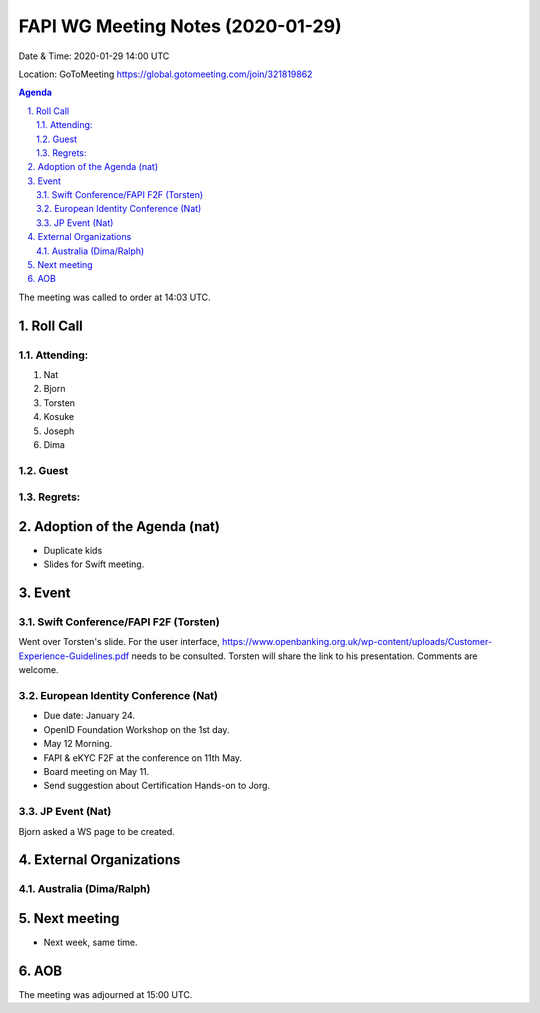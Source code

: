============================================
FAPI WG Meeting Notes (2020-01-29) 
============================================
Date & Time: 2020-01-29 14:00 UTC

Location: GoToMeeting https://global.gotomeeting.com/join/321819862

.. sectnum:: 
   :suffix: .


.. contents:: Agenda

The meeting was called to order at 14:03 UTC. 

Roll Call
===========
Attending:
--------------------
#. Nat
#. Bjorn
#. Torsten
#. Kosuke
#. Joseph
#. Dima

Guest
-------


Regrets: 
---------------------    

Adoption of the Agenda (nat)
==================================
* Duplicate kids
* Slides for Swift meeting. 

Event
======
Swift Conference/FAPI F2F (Torsten)
-------------------------------------
Went over Torsten's slide. 
For the user interface, https://www.openbanking.org.uk/wp-content/uploads/Customer-Experience-Guidelines.pdf needs to be consulted. 
Torsten will share the link to his presentation. 
Comments are welcome. 

European Identity Conference (Nat)
------------------------------------
* Due date: January 24. 
* OpenID Foundation Workshop on the 1st day. 
* May 12 Morning. 
* FAPI & eKYC F2F at the conference on 11th May. 
* Board meeting on May 11. 

* Send suggestion about Certification Hands-on to Jorg. 

JP Event (Nat)
---------------
Bjorn asked a WS page to be created. 

External Organizations
=============================

Australia (Dima/Ralph)
--------------------------


Next meeting
======================
* Next week, same time. 

AOB
==========================

The meeting was adjourned at 15:00 UTC.